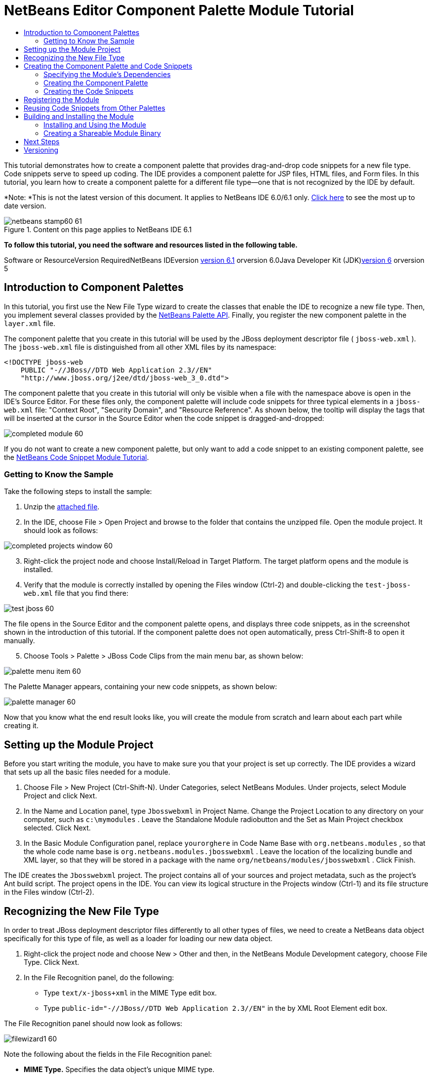 // 
//     Licensed to the Apache Software Foundation (ASF) under one
//     or more contributor license agreements.  See the NOTICE file
//     distributed with this work for additional information
//     regarding copyright ownership.  The ASF licenses this file
//     to you under the Apache License, Version 2.0 (the
//     "License"); you may not use this file except in compliance
//     with the License.  You may obtain a copy of the License at
// 
//       http://www.apache.org/licenses/LICENSE-2.0
// 
//     Unless required by applicable law or agreed to in writing,
//     software distributed under the License is distributed on an
//     "AS IS" BASIS, WITHOUT WARRANTIES OR CONDITIONS OF ANY
//     KIND, either express or implied.  See the License for the
//     specific language governing permissions and limitations
//     under the License.
//

= NetBeans Editor Component Palette Module Tutorial
:jbake-type: platform-tutorial
:jbake-tags: tutorials 
:jbake-status: published
:syntax: true
:source-highlighter: pygments
:toc: left
:toc-title:
:icons: font
:experimental:
:description: NetBeans Editor Component Palette Module Tutorial - Apache NetBeans
:keywords: Apache NetBeans Platform, Platform Tutorials, NetBeans Editor Component Palette Module Tutorial

This tutorial demonstrates how to create a component palette that provides drag-and-drop code snippets for a new file type. Code snippets serve to speed up coding. The IDE provides a component palette for JSP files, HTML files, and Form files. In this tutorial, you learn how to create a component palette for a different file type—one that is not recognized by the IDE by default.

*Note: *This is not the latest version of this document. It applies to NetBeans IDE 6.0/6.1 only. link:../nbm-palette-api2.html[+Click here+] to see the most up to date version.


image::images/netbeans-stamp60-61.gif[title="Content on this page applies to NetBeans IDE 6.1"]


*To follow this tutorial, you need the software and resources listed in the following table.*

Software or ResourceVersion RequiredNetBeans IDEversion link:http://download.netbeans.org/netbeans/6.1/final/[+version 6.1+] orversion 6.0Java Developer Kit (JDK)link:http://java.sun.com/javase/downloads/index.jsp[+version 6+] orversion 5


== Introduction to Component Palettes

In this tutorial, you first use the New File Type wizard to create the classes that enable the IDE to recognize a new file type. Then, you implement several classes provided by the link:https://netbeans.org/download/dev/javadoc/org-netbeans-spi-palette/overview-summary.html[+NetBeans Palette API+]. Finally, you register the new component palette in the  ``layer.xml``  file.

The component palette that you create in this tutorial will be used by the JBoss deployment descriptor file ( ``jboss-web.xml`` ). The  ``jboss-web.xml``  file is distinguished from all other XML files by its namespace:


[source,java]
----

<!DOCTYPE jboss-web
    PUBLIC "-//JBoss//DTD Web Application 2.3//EN"
    "http://www.jboss.org/j2ee/dtd/jboss-web_3_0.dtd">
----

The component palette that you create in this tutorial will only be visible when a file with the namespace above is open in the IDE's Source Editor. For these files only, the component palette will include code snippets for three typical elements in a  ``jboss-web.xml``  file: "Context Root", "Security Domain", and "Resource Reference". As shown below, the tooltip will display the tags that will be inserted at the cursor in the Source Editor when the code snippet is dragged-and-dropped:

image::images/completed-module-60.png[]

If you do not want to create a new component palette, but only want to add a code snippet to an existing component palette, see the link:nbm-palette-api1.html[+NetBeans Code Snippet Module Tutorial+].


=== Getting to Know the Sample

Take the following steps to install the sample:


[start=1]
1. Unzip the link:https://netbeans.org/files/documents/4/651/Jbosswebxml.zip[+attached file+].


[start=2]
2. In the IDE, choose File > Open Project and browse to the folder that contains the unzipped file. Open the module project. It should look as follows:

image::images/completed-projects-window-60.png[]


[start=3]
3. Right-click the project node and choose Install/Reload in Target Platform. The target platform opens and the module is installed.


[start=4]
4. Verify that the module is correctly installed by opening the Files window (Ctrl-2) and double-clicking the  ``test-jboss-web.xml``  file that you find there:

image::images/test-jboss-60.png[]

The file opens in the Source Editor and the component palette opens, and displays three code snippets, as in the screenshot shown in the introduction of this tutorial. If the component palette does not open automatically, press Ctrl-Shift-8 to open it manually.


[start=5]
5. Choose Tools > Palette > JBoss Code Clips from the main menu bar, as shown below:

image::images/palette-menu-item-60.png[]

The Palette Manager appears, containing your new code snippets, as shown below:

image::images/palette-manager-60.png[]

Now that you know what the end result looks like, you will create the module from scratch and learn about each part while creating it.



== Setting up the Module Project

Before you start writing the module, you have to make sure you that your project is set up correctly. The IDE provides a wizard that sets up all the basic files needed for a module.


[start=1]
1. Choose File > New Project (Ctrl-Shift-N). Under Categories, select NetBeans Modules. Under projects, select Module Project and click Next.


[start=2]
2. In the Name and Location panel, type  ``Jbosswebxml``  in Project Name. Change the Project Location to any directory on your computer, such as  ``c:\mymodules`` . Leave the Standalone Module radiobutton and the Set as Main Project checkbox selected. Click Next.


[start=3]
3. In the Basic Module Configuration panel, replace  ``yourorghere``  in Code Name Base with  ``org.netbeans.modules`` , so that the whole code name base is  ``org.netbeans.modules.jbosswebxml`` . Leave the location of the localizing bundle and XML layer, so that they will be stored in a package with the name  ``org/netbeans/modules/jbosswebxml`` . Click Finish.

The IDE creates the  ``Jbosswebxml``  project. The project contains all of your sources and project metadata, such as the project's Ant build script. The project opens in the IDE. You can view its logical structure in the Projects window (Ctrl-1) and its file structure in the Files window (Ctrl-2). 


== Recognizing the New File Type

In order to treat JBoss deployment descriptor files differently to all other types of files, we need to create a NetBeans data object specifically for this type of file, as well as a loader for loading our new data object.


[start=1]
1. Right-click the project node and choose New > Other and then, in the NetBeans Module Development category, choose File Type. Click Next.


[start=2]
2. In the File Recognition panel, do the following:

* Type  ``text/x-jboss+xml``  in the MIME Type edit box.
* Type  ``public-id="-//JBoss//DTD Web Application 2.3//EN"``  in the by XML Root Element edit box.

The File Recognition panel should now look as follows:

image::images/filewizard1-60.png[]

Note the following about the fields in the File Recognition panel:

* *MIME Type.* Specifies the data object's unique MIME type.
* *by *
** Filename Extension. Specifies one or more file extensions that the IDE will recognize as belonging to the specified MIME type. The file extension can optionally be preceded by a dot. Separators are commas, spaces, or both. Therefore, all of the following are valid:

*  ``.abc,.def`` 
*  ``.abc .def`` 
*  ``abc def`` 
*  ``abc,.def ghi, .wow`` 

Note that manifests in JAR files are "MANIFEST.MF" and can be case-sensitive (at least on Unix). For this reason, you specify _two_ MIME types in this tutorial— ``.mf``  and  ``.MF`` .

* *XML Root Element.* Specifies a unique namespace that distinguishes the XML file type from all other XML file types. Since many XML files have the same extension ( ``xml`` ), the IDE distinguishes between XML files via their XML root elements. More specifically, the IDE can distinguish between namespaces and the first XML element in XML files. In this tutorial, the distinction will be based on the XML file's  ``doctype``  element.
*

Click Next.


[start=3]
3. In the Name and Location panel, type  ``Jbossdd``  as the Class Name Prefix and browse to any 16x16 pixel image file as the new file type's icon, as shown below.

image::images/filewizard2_60.png[]

*Note:* If you do not have a suitable 16x16 pixel image file, you can right-click on this image, download it, and access it in the wizard above: image::images/Datasource.gif[]


[start=4]
4. Click Finish.

The Projects window should now look as follows:

image::images/projectswindow2_60.png[]

Each of the newly generated files is briefly introduced:

* *JbossddDataLoader.java.* Recognizes the  ``text/x-jboss+xml``  MIME type. Functions as a factory for the  ``DataObject`` . For more information, see link:http://wiki.netbeans.org/wiki/view/DevFaqDataLoader[+What is a DataLoader?+].

* *JbossddResolver.xml.* Maps the MIME type to an  ``<xml-rule>``  that restricts the  ``DataLoader``  to only recongize XML files that match the  ``<xml-rule>`` . Change the rule so that a  ``<doc-type>``  defines it, as shown below (the line to be changed is highlighted below):


[source,xml]
----

<?xml version="1.0" encoding="UTF-8"?>
<!DOCTYPE MIME-resolver PUBLIC "-//NetBeans//DTD MIME Resolver 1.0//EN" 
 "https://netbeans.org/dtds/mime-resolver-1_0.dtd">
<MIME-resolver>
    <file>
        <ext name="xml"/>
        <resolver mime="text/x-jboss+xml">
            <xml-rule>
		*<doctype public-id="-//JBoss//DTD Web Application 2.3//EN"/>*
            </xml-rule>
        </resolver>

    </file>
</MIME-resolver>
----

* *JbossddDataObject.java.* Wraps a  ``FileObject`` .  ``DataObjects``  are produced by  ``DataLoaders`` . For more information, see link:wiki.netbeans.org/wiki/view/DevFaqDataObject[+What is a DataObject?+].

* *JbossddDataNode.java.* Provides what you _see_ in the IDE—functionality like actions, icons, and localized names.

* *JbossddDataLoaderBeanInfo.java.* Controls the appearance of the  ``DataLoader``  in the Object Types section of the Options window.



== Creating the Component Palette and Code Snippets



=== Specifying the Module's Dependencies

You will need to subclass several classes that belong to link:https://netbeans.org/download/dev/javadoc/[+NetBeans APIs+]. Each has to be declared as a Module dependency. Use the Project Properties dialog box for this purpose.


[start=1]
1. In the Projects window, right-click the  ``Jbosswebxml``  project node and choose Properties. In the Project Properties dialog box, click Libraries.


[start=2]
2. For each of the following APIs, click "Add...", select the name from the Module list, and then click OK to confirm it:

image::images/projprops_60.png[]


[start=3]
3. Click OK to exit the Project Properties dialog box.


[start=4]
4. In the Projects window, expand the Important Files node, double-click the Project Metadata node, and note the long list of APIs that you selected have been declared as module dependencies.


=== Creating the Component Palette

Component Palettes are defined by the link:https://netbeans.org/download/dev/javadoc/org-netbeans-spi-palette/overview-summary.html[+NetBeans Palette API+]. Implementing the NetBeans Palette API for this tutorial means implementing the following NetBeans Palette API classes:

*File**Description* ``link:https://netbeans.org/download/dev/javadoc/org-netbeans-spi-palette/org/netbeans/spi/palette/PaletteFactory.html[+PaletteFactory+]`` Creates a new instance of the Component Palette. To do so, it invokes the  ``createPalette``  method which creates a new palette from the  ``JBOSSPalette``  folder, which is defined in the  ``layer.xml``  file. ``link:https://netbeans.org/download/dev/javadoc/org-netbeans-spi-palette/org/netbeans/spi/palette/PaletteController.html[+PaletteController+]`` Provides access to data in the Component Palette. ``link:https://netbeans.org/download/dev/javadoc/org-netbeans-spi-palette/org/netbeans/spi/palette/PaletteActions.html[+PaletteActions+]`` (to be done)

In addition, you will also create the following supporting classes:

*File**Description* ``JbossddPaletteUtilities`` Handles insertion of the dropped code snippet. ``JbossddPaletteCustomizerAction `` Provides the menu item that opens the Palette Manager. ``JbossddPaletteDropDefault`` (to be done)

To implement the NetBeans Palette API, take the following steps:


[start=1]
1. Right-click the  ``org.netbeans.modules.jbosswebxml``  project node and choose New > Java Class. Create the first of the following files, type  ``org.netbeans.modules.jbosswebxml.palette``  in the package drop-down list, click Finish, and then repeat the process to create the others:

*  ``JbossddPaletteActions`` 
*  ``JbossddPaletteCustomizerAction`` 
*  ``JbossddPaletteDropDefault`` 
*  ``JbossddPaletteFactory`` 
*  ``JbossddPaletteUtilities`` 

You should now have the following files (highlighted in the screenshot below):

image::images/palette1.png[]


[start=2]
2. Replace the default content of the  ``JbossddPaletteFactory.java``  file with the following:


[source,java]
----

package org.netbeans.modules.jbosswebxml.palette;

import java.io.IOException;
import link:https://netbeans.org/download/dev/javadoc/org-netbeans-spi-palette/org/netbeans/spi/palette/PaletteController.html[+org.netbeans.spi.palette.PaletteController+];
import link:https://netbeans.org/download/dev/javadoc/org-netbeans-spi-palette/org/netbeans/spi/palette/PaletteFactory.html[+org.netbeans.spi.palette.PaletteFactory+];

public class JbossddPaletteFactory {
    
    public static final String JBOSS_PALETTE_FOLDER = "JBOSSPalette";
    
    private static PaletteController palette = null;
    
    public static PaletteController getPalette() throws IOException {
        if (palette == null)
            palette = PaletteFactory.createPalette(JBOSS_PALETTE_FOLDER, new JbossddPaletteActions()); 
        return palette;
    }
}
----


[start=3]
3. Replace the default content of the  ``JbossddPaletteActions.java``  file with the following:


[source,java]
----

package org.netbeans.modules.jbosswebxml.palette;

import java.awt.event.ActionEvent;
import java.io.IOException;
import javax.swing.AbstractAction;
import javax.swing.Action;
import javax.swing.text.JTextComponent;
import org.netbeans.editor.Utilities;
import org.netbeans.spi.palette.PaletteActions;
import org.netbeans.spi.palette.PaletteController;
import org.openide.DialogDisplayer;
import org.openide.NotifyDescriptor;
import org.openide.text.ActiveEditorDrop;
import org.openide.util.Lookup;
import org.openide.util.NbBundle;

public class JbossddPaletteActions extends link:https://netbeans.org/download/dev/javadoc/org-netbeans-spi-palette/org/netbeans/spi/palette/PaletteActions.html[+PaletteActions+] {
    
    /** Creates a new instance of JbossddPaletteActions */
    public JbossddPaletteActions() {
    }

    public Action[] getImportActions() {
        return new Action[0]; //TODO implement this
    }

    public Action[] getCustomCategoryActions(Lookup category) {
        return new Action[0]; //TODO implement this
    }

    public Action[] getCustomItemActions(Lookup item) {
        return new Action[0]; //TODO implement this
    }

    public Action[] getCustomPaletteActions() {
        return new Action[0]; //TODO implement this
    }

    public Action getPreferredAction( Lookup item ) {
        return new MFPaletteInsertAction(item);
    }
    
    private static class MFPaletteInsertAction extends AbstractAction {
        
        private Lookup item;
        
        MFPaletteInsertAction(Lookup item) {
            this.item = item;
        }
                
        public void actionPerformed(ActionEvent e) {
      
            ActiveEditorDrop drop = (ActiveEditorDrop) item.lookup(ActiveEditorDrop.class);
            
            JTextComponent target = Utilities.getFocusedComponent();
            if (target == null) {
                String msg = NbBundle.getMessage(JbossddPaletteActions.class, "MSG_ErrorNoFocusedDocument");
                DialogDisplayer.getDefault().notify(new NotifyDescriptor.Message(msg, NotifyDescriptor.ERROR_MESSAGE));
                return;
            }
            
            try {
                drop.handleTransfer(target);
            }
            finally {
                Utilities.requestFocus(target);
            }
            
            try {
                PaletteController pc = JbossddPaletteFactory.getPalette();
                pc.clearSelection();
            }
            catch (IOException ioe) {
            } //should not occur

        }
    }
    
}
----


[start=4]
4. Replace the default content of the  ``JbossddPaletteUtilities.java``  file with the following:


[source,java]
----

package org.netbeans.modules.jbosswebxml.palette;

import java.awt.Component;
import java.awt.Container;
import java.util.StringTokenizer;
import javax.swing.JTree;
import javax.swing.text.BadLocationException;
import javax.swing.text.Caret;
import javax.swing.text.Document;
import javax.swing.text.JTextComponent;
import org.netbeans.api.project.FileOwnerQuery;
import org.netbeans.api.project.Project;
import org.netbeans.api.project.ProjectUtils;
import org.netbeans.api.project.SourceGroup;
import org.netbeans.api.project.Sources;
import org.netbeans.editor.BaseDocument;
import org.netbeans.editor.Formatter;
import org.openide.filesystems.FileObject;

public class JbossddPaletteUtilities {
    
    /** Creates a new instance of JbossddPaletteUtilities */
    public JbossddPaletteUtilities() {
    }
    
    public static void insert(String s, JTextComponent target)
    throws BadLocationException {
        insert(s, target, true);
    }
    
    public static void insert(String s, JTextComponent target, boolean reformat)
    throws BadLocationException {
        
        if (s == null)
            s = "";
        
        Document doc = target.getDocument();
        if (doc == null)
            return;
        
        if (doc instanceof BaseDocument)
            ((BaseDocument)doc).atomicLock();
        
        int start = insert(s, target, doc);
        
        if (reformat &amp;&amp; start >= 0 &amp;&amp; doc instanceof BaseDocument) {  // format the inserted text
            int end = start + s.length();
            Formatter f = ((BaseDocument)doc).getFormatter();
            f.reformat((BaseDocument)doc, start, end);
        }
        
        if (doc instanceof BaseDocument)
            ((BaseDocument)doc).atomicUnlock();
        
    }
    
    private static int insert(String s, JTextComponent target, Document doc)
    throws BadLocationException {
        
        int start = -1;
        try {
            //at first, find selected text range
            Caret caret = target.getCaret();
            int p0 = Math.min(caret.getDot(), caret.getMark());
            int p1 = Math.max(caret.getDot(), caret.getMark());
            doc.remove(p0, p1 - p0);
            
            //replace selected text by the inserted one
            start = caret.getDot();
            doc.insertString(start, s, null);
        } catch (BadLocationException ble) {}
        
        return start;
    }
}
----


[start=5]
5. Replace the default content of the  ``JbossddPaletteCustomizerAction.java``  file with the following:


[source,java]
----

package org.netbeans.modules.jbosswebxml.palette;

import java.io.IOException;
import org.openide.ErrorManager;
import org.openide.util.HelpCtx;
import org.openide.util.NbBundle;
import link:https://netbeans.org/download/dev/javadoc/org-openide-util/org/openide/util/actions/CallableSystemAction.html[+org.openide.util.actions.CallableSystemAction+];

public class JbossddPaletteCustomizerAction extends link:https://netbeans.org/download/dev/javadoc/org-openide-util/org/openide/util/actions/CallableSystemAction.html[+CallableSystemAction+] {

    private static String name;
    
    public JbossddPaletteCustomizerAction () {
        putValue("noIconInMenu", Boolean.TRUE); // NOI18N
    }

    protected boolean asynchronous() {
        return false;
    }

    /** Human presentable name of the action. This should be
     * presented as an item in a menu.
     * @return the name of the action
     */
    public String getName() {
        if (name == null)
            name = NbBundle.getBundle(JbossddPaletteCustomizerAction.class).getString("ACT_OpenJbossddCustomizer"); // NOI18N
        
        return name;
    }

    /** Help context where to find more about the action.
     * @return the help context for this action
     */
    public HelpCtx getHelpCtx() {
        return null;
    }

    /** This method is called by one of the "invokers" as a result of
     * some user's action that should lead to actual "performing" of the action.
     */
    public void performAction() {
        try {
            JbossddPaletteFactory.getPalette().showCustomizer();
        }
        catch (IOException ioe) {
            ErrorManager.getDefault().notify(ErrorManager.EXCEPTION, ioe);
        }
    }

}
----


[start=6]
6. Replace the default content of the  ``JbossddPaletteDropDefault.java``  file with the following:


[source,java]
----

package org.netbeans.modules.jbosswebxml.palette;

import javax.swing.text.BadLocationException;
import javax.swing.text.JTextComponent;
import org.openide.text.ActiveEditorDrop;

public class JbossddPaletteDropDefault implements ActiveEditorDrop {
    
    String body;

    public JbossddPaletteDropDefault(String body) {
        this.body = body;
    }

    public boolean handleTransfer(JTextComponent targetComponent) {

        if (targetComponent == null)
            return false;

        try {
            JbossddPaletteUtilities.insert(body, (JTextComponent)targetComponent);
        }
        catch (BadLocationException ble) {
            return false;
        }
        
        return true;
    }

}
----


[start=7]
7. Right-click the  ``org.netbeans.modules.jbosswebxml.palette``  node, choose New > File/Folder, and select Properties File from the Other category. Click Next. Name the file Bundle and then click Finish. Add the following keys to the new  ``Bundle.properties``  file:


[source,java]
----

MSG_ErrorNoFocusedDocument=No document selected. Please select a document to insert the item into.
ACT_OpenJbossddCustomizer=&amp;JBoss Code Clips
----


=== Creating the Code Snippets

Each code snippet requires the following files:

* A Java class that defines the piece of code to be dragged into the Source Editor. This Java class must refer to  ``JbossddPaletteUtilities.java`` , which defines how the piece of code should be inserted. For example, indentation and formatting are defined here.
* A properties file that defines the labels and tooltips.
* A 16x16 pixel image for the 'Small Icon' display.
* A 32x32 pixel image for the 'Big Icon' display.

After you have created or added the above files to the NetBeans module, you declare them in a resource declaration XML file, which you register in the NetBeans System Filesystem by using the  ``layer.xml``  file.

For details on all of the items above, work through the link:nbm-palette-api1.html[+NetBeans Code Snippet Module Tutorial+].

As an example, when you create three code snippets called  ``ContextRoot.java`` ,  ``ResourceReference.java`` , and  ``SecurityDomain.java`` , the result might be as follows (the highlighted packages below contain the code snippets and their supporting resources):

image::images/palette4-60.png[]



== Registering the Module

In this section, we register the menu item and code snippets in the  ``layer.xml``  file and in the  ``Bundle.properties``  file.


[start=1]
1. Add the following tags to the  ``layer.xml``  file:


[source,xml]
----

<folder name="Menu">
  <folder name="Tools">
    <folder name="PaletteManager">
        <file name="org-netbeans-modules-jbosswebxml-palette-JbossddPaletteCustomizerAction.instance"/>
    </folder>
  </folder>
</folder>

<folder name="JBOSSPalette">
   <folder name="JBoss">  
      <attr name="SystemFileSystem.localizingBundle" 
             stringvalue="org.netbeans.modules.jbosswebxml.palette.Bundle"/>
      <file name="ContextRoot.xml" 
	     url="nbresloc:/org/netbeans/modules/jbosswebxml/palette/items/resources/ContextRoot.xml"/>
      <file name="SecurityDomain.xml" 
	     url="nbresloc:/org/netbeans/modules/jbosswebxml/palette/items/resources/SecurityDomain.xml"/>
      <file name="ResourceReference.xml" 
	     url="nbresloc:/org/netbeans/modules/jbosswebxml/palette/items/resources/ResourceReference.xml"/>
   </folder>
</folder>
----


[start=2]
2. Add the following to the  ``Bundle.properties``  file that is in the same package as the  ``layer.xml``  file:


[source,java]
----

JBOSSPalette/JBoss=JBoss Deployment Descriptor

JBOSSPalette/JBoss/ContextRoot.xml=Context Root
JBOSSPalette/JBoss/ResourceReference.xml=Resource Reference
JBOSSPalette/JBoss/SecurityDomain.xml=Security Domain
----

The key-value pairs listed above localize the items registered in the  ``layer.xml``  file.


== Reusing Code Snippets from Other Palettes

Optionally, you can merge your collection of code snippets with the code snippets provided by other modules. For example, if you want to merge your code snippets so that the  ``jboss-web.xml``  file has access to the code snippets provided by the JSP module and the HTML module, take the steps below.


[start=1]
1. In  ``org.netbeans.modules.jbosswebxml.palette`` , change the value for the  ``ACT_OpenJbossddCustomizer``  so that it matches the names of the same action provided by the HTML module and the JSP module:

[source,java]
----

ACT_OpenJbossddCustomizer=&amp;HTML/JSP Code Clips
----


[start=2]
2. Hide the other two actions (the action in the HTML module and the JSP module that displays the JSP/HTML Code Clips Palette Manager) by adding the two lines in bold below to the  ``layer.xml``  file:

[source,xml]
----

<folder name="Menu">
    <folder name="Tools">

        <folder name="PaletteManager">
	    <file name="org-netbeans-modules-jbosswebxml-palette-JbossddPaletteCustomizerAction.instance"/>
	    *<file name="org-netbeans-modules-html-palette-HTMLPaletteCustomizerAction.instance_hidden"/>
	    <file name="org-netbeans-modules-web-core-palette-JSPPaletteCustomizerAction.instance_hidden"/>*
	</folder>

    </folder>
</folder>
----


[start=3]
3. Finally, declare the resource declaration XML files of the HTML module and the JSP module as shadow files:

[source,xml]
----

<folder name="JBOSSPalette">
    <folder name="JBoss">
        <attr name="SystemFileSystem.localizingBundle" 
       stringvalue="org.netbeans.modules.jbosswebxml.Bundle"/>
        <file name="ContextRoot.xml" 
               url="ContextRoot.xml"/>
        <file name="ResourceReference.xml" 
               url="ResourceReference.xml"/>
        <file name="SecurityDomain.xml" 
               url="SecurityDomain.xml"/>
    </folder>
    *<folder name="HTML.shadow">
        <attr name="SystemFileSystem.localizingBundle" 
       stringvalue="org.netbeans.modules.web.core.palette.Bundle"/>
        <attr name="originalFile" 
       stringvalue="HTMLPalette/HTML"/>
    </folder>
    <folder name="HTML_Forms.shadow">
        <attr name="SystemFileSystem.localizingBundle" 
       stringvalue="org.netbeans.modules.web.core.palette.Bundle"/>
        <attr name="originalFile" 
       stringvalue="HTMLPalette/HTML_Forms"/>
    </folder>
    <folder name="JSP.shadow">
        <attr name="SystemFileSystem.localizingBundle" 
       stringvalue="org.netbeans.modules.web.core.palette.Bundle"/>
        <attr name="originalFile" 
       stringvalue="JSPPalette/JSP"/>
    </folder>
    <folder name="Database.shadow">
        <attr name="SystemFileSystem.localizingBundle" 
       stringvalue="org.netbeans.modules.web.core.palette.Bundle"/>
        <attr name="originalFile" 
       stringvalue="JSPPalette/Database"/>
    </folder>*
</folder>
----

Now, when you build and install the module, as described in the next section, the Component Palette for  ``jboss-web.xml``  files will contain _all_ the code snippets provided by the JSP module as well as _all_ the code snippets provided by the HTML module. 


== Building and Installing the Module

The IDE uses an Ant build script to build and install your module. The build script is created for you when you create the module project.


=== Installing and Using the Module


[start=1]
1. In the Projects window, right-click the  ``Jbosswebxml``  project and choose Install/Reload in Target Platform.

The module is built and installed in the target platform. The target platform opens so that you can try out your new module. The default target platform is the installation used by the current instance of the development IDE.


[start=2]
2. Verify that the module is correctly installed by using it as shown in <<installing-sample,Installing the Sample>>.


=== Creating a Shareable Module Binary


[start=1]
1. In the Projects window, right-click the the project node and choose Create NBM.

The NBM file is created and you can view it in the Files window (Ctrl-2):

image::images/create-nbm-60.png[]


[start=2]
2. Make the module available to others via, for example, e-mail.


[start=3]
3. The recipient can install the module by using the Plugin Manager. Choose Tools > Plugins from the main menu.



link:https://netbeans.org/about/contact_form.html?to=3&subject=Feedback:%20Component%20Palette%20Module%20Tutorial[+Send Us Your Feedback+]



== Next Steps

For more information about creating and developing NetBeans modules, see the following resources:

* link:https://netbeans.org/kb/trails/platform.html[+Other Related Tutorials+]

* link:https://netbeans.org/download/dev/javadoc/[+NetBeans API Javadoc+]


== Versioning

*Version**Date**Changes**Open Issues*129 November 2005Initial version

* Needs to be reviewed! Use at your own risk!
* Need to add explanation for adding own dialog box for predefining values.
* Explanatory text for the use of the NetBeans APIs to be added.
* Check for copy-paste errors.
* Need to add more Javadoc links, for NetBeans API classes in the code.
230 November 2005
* Changed the ZIP file because of problems (see link:https://netbeans.org/bugzilla/show_bug.cgi?id=69571[+Issue 69571+]).
* Removed hyphens and changed screenshots.
All other issues from above must still be done.38 December 2005
* Fixed reopened issue link:https://netbeans.org/bugzilla/show_bug.cgi?id=69571[+Issue 69571+]
All other issues from above must still be done.422 August 2006
* Minor tweaks.
All other issues from above must still be done. Discovered that the editor support file is missing in the tutorial, but not in the module that you can download from the top of the file. Discovered that there are several gaps and tbds in this tutorial.530 May 2007Began updating this tutorial for 6.0.

